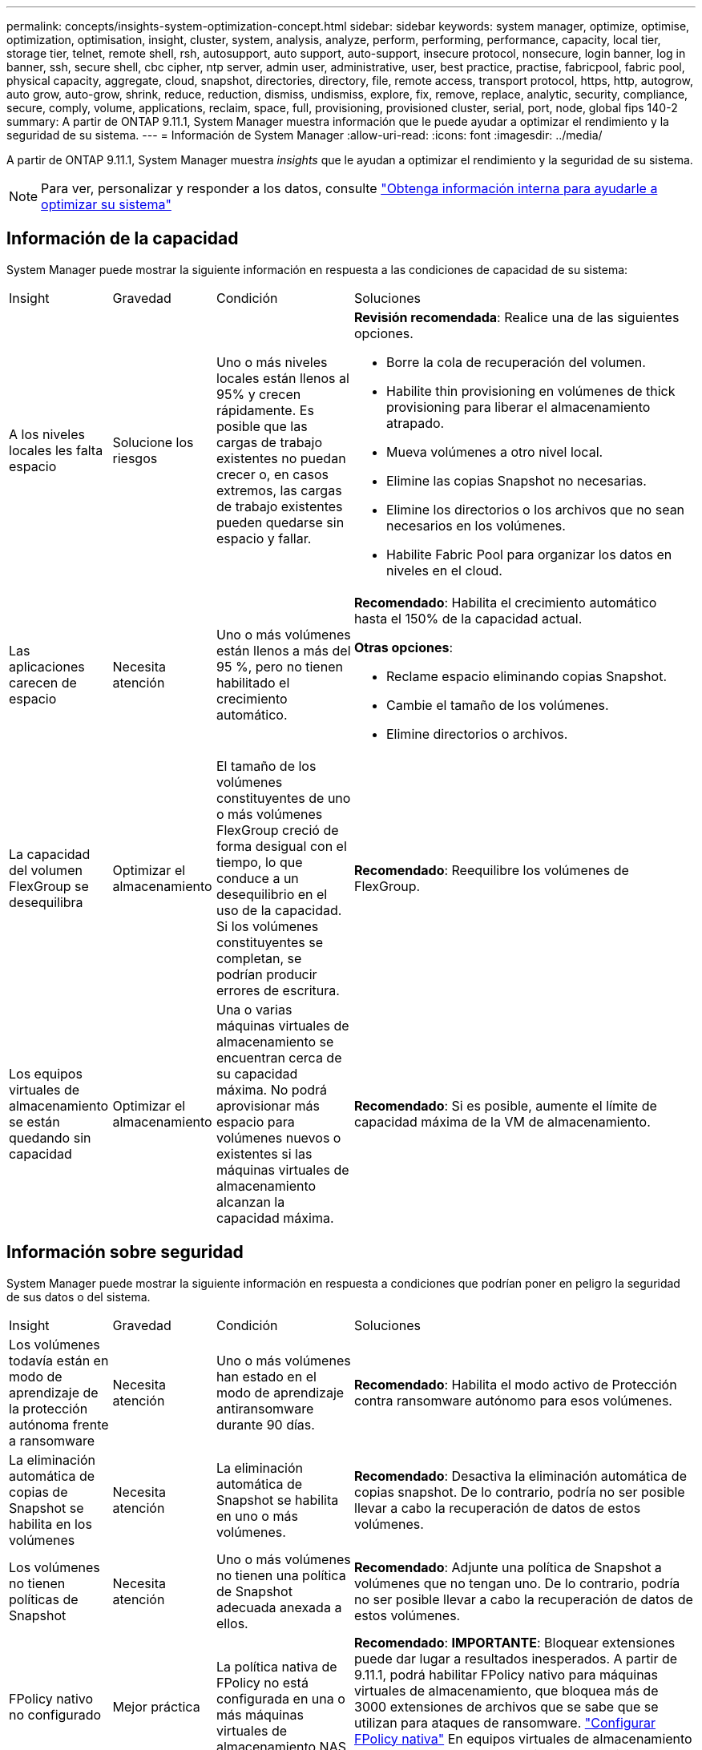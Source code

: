 ---
permalink: concepts/insights-system-optimization-concept.html 
sidebar: sidebar 
keywords: system manager, optimize, optimise, optimization, optimisation, insight, cluster, system, analysis, analyze, perform, performing, performance, capacity, local tier, storage tier, telnet, remote shell, rsh, autosupport, auto support, auto-support, insecure protocol, nonsecure, login banner, log in banner, ssh, secure shell, cbc cipher, ntp server, admin user, administrative, user, best practice, practise, fabricpool, fabric pool, physical capacity, aggregate, cloud, snapshot, directories, directory, file, remote access, transport protocol, https, http, autogrow, auto grow, auto-grow, shrink, reduce, reduction, dismiss, undismiss, explore, fix, remove, replace, analytic, security, compliance, secure, comply, volume, applications, reclaim, space, full, provisioning, provisioned cluster, serial, port, node, global fips 140-2 
summary: A partir de ONTAP 9.11.1, System Manager muestra información que le puede ayudar a optimizar el rendimiento y la seguridad de su sistema. 
---
= Información de System Manager
:allow-uri-read: 
:icons: font
:imagesdir: ../media/


[role="lead"]
A partir de ONTAP 9.11.1, System Manager muestra _insights_ que le ayudan a optimizar el rendimiento y la seguridad de su sistema.


NOTE: Para ver, personalizar y responder a los datos, consulte link:../insights-system-optimization-task.html["Obtenga información interna para ayudarle a optimizar su sistema"]



== Información de la capacidad

System Manager puede mostrar la siguiente información en respuesta a las condiciones de capacidad de su sistema:

[cols="15,15,20,50"]
|===


| Insight | Gravedad | Condición | Soluciones 


 a| 
A los niveles locales les falta espacio
 a| 
Solucione los riesgos
 a| 
Uno o más niveles locales están llenos al 95% y crecen rápidamente. Es posible que las cargas de trabajo existentes no puedan crecer o, en casos extremos, las cargas de trabajo existentes pueden quedarse sin espacio y fallar.
 a| 
*Revisión recomendada*: Realice una de las siguientes opciones.

* Borre la cola de recuperación del volumen.
* Habilite thin provisioning en volúmenes de thick provisioning para liberar el almacenamiento atrapado.
* Mueva volúmenes a otro nivel local.
* Elimine las copias Snapshot no necesarias.
* Elimine los directorios o los archivos que no sean necesarios en los volúmenes.
* Habilite Fabric Pool para organizar los datos en niveles en el cloud.




 a| 
Las aplicaciones carecen de espacio
 a| 
Necesita atención
 a| 
Uno o más volúmenes están llenos a más del 95 %, pero no tienen habilitado el crecimiento automático.
 a| 
*Recomendado*: Habilita el crecimiento automático hasta el 150% de la capacidad actual.

*Otras opciones*:

* Reclame espacio eliminando copias Snapshot.
* Cambie el tamaño de los volúmenes.
* Elimine directorios o archivos.




 a| 
La capacidad del volumen FlexGroup se desequilibra
 a| 
Optimizar el almacenamiento
 a| 
El tamaño de los volúmenes constituyentes de uno o más volúmenes FlexGroup creció de forma desigual con el tiempo, lo que conduce a un desequilibrio en el uso de la capacidad.  Si los volúmenes constituyentes se completan, se podrían producir errores de escritura.
 a| 
*Recomendado*: Reequilibre los volúmenes de FlexGroup.



 a| 
Los equipos virtuales de almacenamiento se están quedando sin capacidad
 a| 
Optimizar el almacenamiento
 a| 
Una o varias máquinas virtuales de almacenamiento se encuentran cerca de su capacidad máxima.  No podrá aprovisionar más espacio para volúmenes nuevos o existentes si las máquinas virtuales de almacenamiento alcanzan la capacidad máxima.
 a| 
*Recomendado*: Si es posible, aumente el límite de capacidad máxima de la VM de almacenamiento.

|===


== Información sobre seguridad

System Manager puede mostrar la siguiente información en respuesta a condiciones que podrían poner en peligro la seguridad de sus datos o del sistema.

[cols="15,15,20,50"]
|===


| Insight | Gravedad | Condición | Soluciones 


 a| 
Los volúmenes todavía están en modo de aprendizaje de la protección autónoma frente a ransomware
 a| 
Necesita atención
 a| 
Uno o más volúmenes han estado en el modo de aprendizaje antiransomware durante 90 días.
 a| 
*Recomendado*: Habilita el modo activo de Protección contra ransomware autónomo para esos volúmenes.



 a| 
La eliminación automática de copias de Snapshot se habilita en los volúmenes
 a| 
Necesita atención
 a| 
La eliminación automática de Snapshot se habilita en uno o más volúmenes.
 a| 
*Recomendado*: Desactiva la eliminación automática de copias snapshot. De lo contrario, podría no ser posible llevar a cabo la recuperación de datos de estos volúmenes.



 a| 
Los volúmenes no tienen políticas de Snapshot
 a| 
Necesita atención
 a| 
Uno o más volúmenes no tienen una política de Snapshot adecuada anexada a ellos.
 a| 
*Recomendado*: Adjunte una política de Snapshot a volúmenes que no tengan uno. De lo contrario, podría no ser posible llevar a cabo la recuperación de datos de estos volúmenes.



 a| 
FPolicy nativo no configurado
 a| 
Mejor práctica
 a| 
La política nativa de FPolicy no está configurada en una o más máquinas virtuales de almacenamiento NAS.
 a| 
*Recomendado*: *IMPORTANTE*: Bloquear extensiones puede dar lugar a resultados inesperados. A partir de 9.11.1, podrá habilitar FPolicy nativo para máquinas virtuales de almacenamiento, que bloquea más de 3000 extensiones de archivos que se sabe que se utilizan para ataques de ransomware. link:../insights-configure-native-fpolicy-task.html["Configurar FPolicy nativa"] En equipos virtuales de almacenamiento NAS para controlar las extensiones de archivos que permiten o no escribirse en volúmenes del entorno.



 a| 
Telnet está activado
 a| 
Mejor práctica
 a| 
Se debe utilizar Secure Shell (SSH) para un acceso remoto seguro.
 a| 
*Recomendado*: Desactiva Telnet y usa SSH para un acceso remoto seguro.



 a| 
Hay muy pocos servidores NTP configurados
 a| 
Mejor práctica
 a| 
El número de servidores configurados para NTP es inferior a 3.
 a| 
*Recomendado*: Asocie al menos tres servidores NTP con el cluster.  De lo contrario, se pueden producir problemas con la sincronización de la hora del clúster.



 a| 
Shell remoto (RSH) está activado
 a| 
Mejor práctica
 a| 
Se debe utilizar Secure Shell (SSH) para un acceso remoto seguro.
 a| 
*Recomendado*: Desactiva RSH y usa SSH para un acceso remoto seguro.



 a| 
El banner de inicio de sesión no está configurado
 a| 
Mejor práctica
 a| 
Los mensajes de inicio de sesión no están configurados para el clúster, para la máquina virtual de almacenamiento o para ambos.
 a| 
*Recomendado*: Configure los banners de inicio de sesión para el clúster y la VM de almacenamiento y habilite su uso.



 a| 
AutoSupport está utilizando un protocolo no seguro
 a| 
Mejor práctica
 a| 
AutoSupport no está configurado para comunicarse a través de HTTPS.
 a| 
*Recomendado*: Se recomienda encarecidamente utilizar HTTPS como protocolo de transporte predeterminado para enviar mensajes AutoSupport al soporte técnico.



 a| 
El usuario administrador predeterminado no está bloqueado
 a| 
Mejor práctica
 a| 
Nadie ha iniciado sesión con una cuenta administrativa predeterminada (admin o diag), y estas cuentas no están bloqueadas.
 a| 
*Recomendado*: Bloquea las cuentas administrativas predeterminadas cuando no se estén utilizando.



 a| 
Secure Shell (SSH) utiliza cifrados no seguros
 a| 
Mejor práctica
 a| 
La configuración actual utiliza cifrados de CBC no seguros.
 a| 
*Recomendado*: Solo debe permitir cifrados seguros en su servidor web para proteger la comunicación segura con sus visitantes. Elimine los cifrados que tengan nombres que contengan “cbc”, como “ais128-cbc”, “AES192-cbc”, “AES256-cbc” y “3DES-cbc”.



 a| 
El cumplimiento de la normativa global FIPS 140-2 está desactivado
 a| 
Mejor práctica
 a| 
El cumplimiento de la normativa global FIPS 140-2 está deshabilitado en el clúster.
 a| 
*Recomendado*: Por razones de seguridad, debe habilitar la criptografía conforme a FIPS 140-2 global para garantizar que ONTAP pueda comunicarse de forma segura con clientes externos o clientes de servidor.



 a| 
No se supervisan los volúmenes de ataques de ransomware
 a| 
Necesita atención
 a| 
La protección autónoma frente al ransomware está deshabilitada en uno o más volúmenes.
 a| 
*Recomendado*: Habilita la protección autónoma contra ransomware en los volúmenes. De lo contrario, es posible que no note cuándo los volúmenes se están amenazando o bajo ataque.



 a| 
Las máquinas virtuales de almacenamiento no están configuradas para la protección autónoma frente a ransomware
 a| 
Mejor práctica
 a| 
Una o varias máquinas virtuales de almacenamiento no están configuradas para la protección autónoma contra ransomware.
 a| 
*Recomendado*: Habilita la protección autónoma contra ransomware en las máquinas virtuales de almacenamiento. De lo contrario, es posible que no se dé cuenta de cuándo las máquinas virtuales de almacenamiento se ven amenazadas o sufren un ataque.

|===


== Información de configuración

System Manager puede mostrar la siguiente información en respuesta a las dudas acerca de la configuración del sistema.

[cols="15,15,20,50"]
|===


| Insight | Gravedad | Condición | Soluciones 


 a| 
El clúster no está configurado para notificaciones
 a| 
Mejor práctica
 a| 
Correo electrónico, WebHooks o un host de capturas de SNMP no están configurados para permitirle recibir notificaciones acerca de problemas con el clúster.
 a| 
*Recomendado*: Configurar notificaciones para el cluster.



 a| 
El clúster no está configurado para las actualizaciones automáticas.
 a| 
Mejor práctica
 a| 
El clúster no se ha configurado para recibir actualizaciones automáticas del paquete de cualificación de disco más reciente, el firmware de disco, el firmware de las bandejas, el firmware de SP/BMC o los archivos de seguridad cuando estén disponibles.
 a| 
*Recomendado*: Habilita esta función.



 a| 
El firmware del clúster no está actualizado
 a| 
Mejor práctica
 a| 
Su sistema no dispone de la última actualización del firmware, lo que podría tener mejoras, parches de seguridad o nuevas funciones que ayuden a proteger el clúster para lograr un mejor rendimiento.
 a| 
*Recomendado*: Actualizar el firmware de ONTAP.

|===